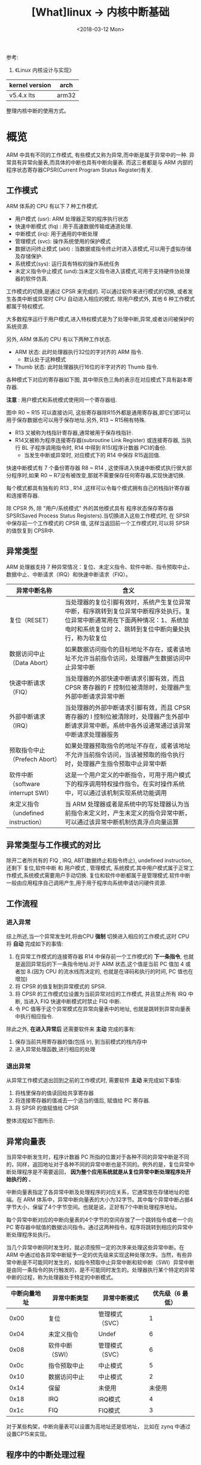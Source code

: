 #+TITLE: [What]linux -> 内核中断基础
#+DATE:  <2018-03-12 Mon> 
#+TAGS: kernel
#+LAYOUT: post 
#+CATEGORIES: linux, kernel, irq
#+NAME: <linux_kernel_irq_tutorial.org>
#+OPTIONS: ^:nil 
#+OPTIONS: ^:{}

参考: 
1. 《Linux 内核设计与实现》

| kernel version | arch  |
|----------------+-------|
| v5.4.x lts     | arm32 |

整理内核中断的使用方式。
#+BEGIN_HTML
<!--more-->
#+END_HTML
* 概览
ARM 中具有不同的工作模式, 有些模式又称为异常,而中断是属于异常中的一种.
异常具有异常向量表,而具体的中断也具有中断向量表.
而这三者都是与 ARM 内部的 程序状态寄存器CPSR(Current Program Status Register)有关.
[[./arm_cpsr.jpg]]

** 工作模式
ARM 体系的 CPU 有以下 7 种工作模式.
- 用户模式 (usr): ARM 处理器正常的程序执行状态
- 快速中断模式 (fiq) : 用于高速数据传输或通道处理.
- 中断模式 (irq): 用于通用的中断处理
- 管理模式 (svc): 操作系统使用的保护模式
- 数据访问终止模式 (abt) : 当数据或指令终止时进入该模式,可以用于虚拟存储及存储保护.
- 系统模式(sys): 运行具有特权的操作系统任务
- 未定义指令中止模式 (und):当未定义指令进入该模式,可用于支持硬件协处理器的软件仿真.

工作模式的切换,是通过 CPSR 来完成的. 可以通过软件来进行模式的切换, 或者发生各类中断或异常时 CPU 自动进入相应的模式. 除用户模式外, 其他 6 种工作模式都属于特权模式.

大多数程序运行于用户模式,进入特权模式是为了处理中断,异常,或者访问被保护的系统资源.

另外, ARM 体系的 CPU 有以下两种工作状态.
- ARM 状态: 此时处理器执行32位的字对齐的 ARM 指令.
  + 默认处于这种模式
- Thumb 状态: 此时处理器执行16位的半字对齐的 Thumb 指令.

各种模式下对应的寄存器如下图, 其中带灰色三角的表示在对应模式下具有副本寄存器.
[[./arm_modeReg.jpg]]

*注意* : 用户模式和系统模式使用同一个寄存器组.

图中 R0 ~ R15 可以直接访问, 这些寄存器除R15外都是通用寄存器,即它们即可以用于保存数据也可以用于保存地址.另外, R13 ~ R15稍有特殊.
- R13 又被称为栈指针寄存器,通常被用于保存栈指针. 
- R14又被称为程序连接寄存器(subroutine Link Register) 或连接寄存器, 当执行 BL 子程序调用指令时, R14 中得到 R15(程序计数器 PC)的备份.
  + 当发生中断或异常时, 对应模式下的 R14 中保存 R15返回值.

快速中断模式有 7 个备份寄存器 R8 ~ R14 , 这使得进入快速中断模式执行很大部分程序时,如果 R0 ~ R7没有被改变,那就不需要保存任何寄存器,实现快速切换.

每个模式都具有独有的 R13 , R14 ,这样可以令每个模式拥有自己的栈指针寄存器和连接寄存器.

除 CPSR 外, 除 "用户/系统模式" 外的其他模式具有 程序状态保存寄存器 SPSR(Saved Process Status Registers).当切换进入这些工作模式时, 在 SPSR 中保存前一个工作模式的 CPSR 值,
这样当返回前一个工作模式时,可以将 SPSR 的值恢复到 CPSR中.

** 异常类型
ARM 处理器支持 7 种异常情况：复位、未定义指令、软件中断、指令预取中止、数据中止、中断请求（IRQ）和快速中断请求（FIQ）。

| 异常中断名称                        | 含义                                                                                                                                                                                  |
|-------------------------------------+---------------------------------------------------------------------------------------------------------------------------------------------------------------------------------------|
| 复位（RESET）                       | 当处理器的复位引脚有效时，系统产生复位异常中断，程序跳转到复位异常中断程序处执行。复位异常中断通常用在下面两种情况：1、系统加电时和系统复位时 2、跳转到复位中断向量处执行，称为软复位 |
| 数据访问中止（Data Abort）          | 如果数据访问指令的目标地址不存在，或者该地址不允许当前指令访问，处理器产生数据访问中止异常中断                                                                                        |
| 快速中断请求（FIQ）                 | 当处理器的外部快速中断请求引脚有效，而且 CPSR 寄存器的 F 控制位被清除时，处理器产生外部中断请求异常中断                                                                               |
| 外部中断请求（IRQ）                 | 当处理器的外部中断请求引脚有效，而且 CPSR 寄存器的 I 控制位被清除时，处理器产生外部中断请求异常中断。系统中各外设通常通过该异常中断请求处理器服务                                     |
| 预取指令中止（Prefech Abort）       | 如果处理器预取指令的地址不存在，或者该地址不允许当前指令访问，当该被预取的指令执行时，处理器产生指令预取中止异常中断                                                                  |
| 软件中断（software interrupt SWI）  | 这是一个用户定义的中断指令，可用于用户模式下的程序调用特权操作指令。在实时操作系统中，可以通过该机制实现系统功能调用                                                                  |
| 未定义指令（undefined instruction） | 当 ARM 处理器或者是系统中的写处理器认为当前指令未定义时，产生未定义的指令异常中断，可以通过该异常中断机制仿真浮点向量运算                                                             |

** 异常类型与工作模式的对比
除开二者所共有的 FIQ , IRQ, ABT(数据终止和指令终止), undefined instruction, 还剩下 复位,软件中断 和 用户模式 , 管理模式, 系统模式.其中用户模式属于正常工作模式,系统模式需要用户手动切换.
复位和软件中断都属于是管理模式.软件中断一般由应用程序自己调用产生,用于用于程序向系统申请访问硬件资源.
** 工作流程
*** 进入异常
综上所述,当一个异常发生时,将由CPU *强制* 切换进入相应的工作模式,这时 CPU 将 *自动* 完成如下的事情:
1. 在异常工作模式的连接寄存器 R14 中保存前一个工作模式的 *下一条指令*, 也就是返回异常后的下一条指令地址.对于 ARM 状态,这个值是当前 PC 值加 4 或者加 8.(因为 CPU 的流水线而决定的, 也就是在译码和执行的时间, PC 值也在增加)
2. 将 CPSR 的值复制到异常模式的 SPSR.
3. 将 CPSR 的工作模式位设置为当前异常对应的工作模式, 并且禁止所有 IRQ 中断, 当进入 FIQ 快速中断模式时禁止 FIQ 中断.
4. 令 PC 值等于这个异常模式在异常向量表中的地址, 也就是跳转到异常向量表中执行相应指令.

除此之外, *在进入异常后* 还需要软件来 *主动* 完成的事有:
1. 保存当前共用寄存器的值(包括 lr), 到当前模式的栈内存中
2. 进入异常处理函数,进行相应的处理
*** 退出异常
从异常工作模式退出回到之前的工作模式时, 需要软件 *主动* 来完成如下事情:
1. 将栈里保存的值读回给共享寄存器
2. 将连接寄存器的值减去一个适当的值后, 赋值给 PC 寄存器.
3. 将 SPSR 的值赋值给 CPSR

整体流程如下图所示:

[[./arm_isr.jpg]]

** 异常向量表
当异常中断发生时，程序计数器 PC 所指的位置对于各种不同的异常中断是不同的，同样，返回地址对于各种不同的异常中断也是不同的。例外的是，复位异常中断处理程序是不需要返回， *因为整个应用系统就是从复位异常中断处理程序处开始执行的* 。

中断向量表指定了各异常中断及处理程序的对应关系，它通常放在存储地址的低端。在 ARM 体系中，异常中断向量表的大小为32字节。其中每个异常中断占据4字节大小，保留了4个字节空间。也就是说，正好有7个中断处理程序地址。

每个异常中断对应的中断向量表的4个字节的空间存放了一个跳转指令或者一个向 PC 寄存器中赋值的数据访问指令。通过这两种指令，程序将跳转到相应的异常中断处理程序处执行。

当几个异常中断同时发生时，就必须按照一定的次序来处理这些异常中断。在 ARM 中通过给各异常中断赋予一定的优先级来实现这种处理次序。当然，有些异常中断是不可能同时发生的，如指令预取中止异常中断和软中断（SWI）异常中断是由同一条指令的执行触发的，是不可能同时发生的。处理器执行某个特定的异常中断的过程，称为处理器处于特定的中断模式。

| 中断向量地址 | 异常中断类型    | 异常中断模式    | 优先级（6 最低） |
|--------------+-----------------+-----------------+------------------|
|         0x00 | 复位            | 管理模式（SVC） |                1 |
|         0x04 | 未定义指令      | Undef           |                6 |
|         0x08 | 软件中断（SWI） | 管理模式（SVC） |                6 |
|         0x0c | 指令预取中止    | 中止模式        |                5 |
|         0x10 | 数据访问中止    | 中止模式        |                2 |
|         0x14 | 保留            | 未使用          |           未使用 |
|         0x18 | IRQ             | IRQ模式         |                4 |
|         0x1c | FIQ             | FIQ模式         |                3 |

对于某些构架，中断向量表可以设置为高地址还是低地址， 比如在 zynq 中通过设置CP15来实现。
** 程序中的中断处理过程
ARM 处理器相应中断的时候，总是从固定的地址（一般是指中断向量表）开始，而在高级语言环境下开发中断服务程序时，无法控制固定地址开始的跳转流程。
为了使得上层应用程序与硬件中断跳转联系起来，需要编写一段中间的服务程序来进行连接。这样的服务程序常被称为中断解析程序。

每个异常中断对应一个4字节的空间，正好放置一条跳转指令或者向 PC 寄存器赋值的数据访问指令。理论上可以通过这两种指令直接使得程序跳转到对应的中断处理程序中去。但实际上由于函数地址值为未知和其他一些问题，并不这么做。

发生异常后，中断源请求中断，PC 自动跳转到中断向量表中固定地址执行。中断向量表中存放一条跳转指令，跳转到用户自定义地址（解析程序）继续执行。在解析程序中，将会和异常服务程序连接起来。
对于 IRQ 又会有一个中断向量表,对于请求的各种不同的中断.

一般在硬件启动后,会有汇编代码来提前设置好各种模式的栈。

[[./interrupt_IRQ.jpg]]

* Linux内核中的中断
** 概念
*** 中断类型
- 根据中断的来源分为内部和外部中断，比如操作系统从用户态切换到内核态需要借助软件中断
- 根据中断是否可以屏蔽分为可屏蔽中断和不可屏蔽中断(NMI)
- 根据中断入口跳转方法的不同，中断分为向量中断和非向量中断，向量中断由硬件提供中断服务程序入口地址，非向量中断由软件提供中断服务程序入口地址

ARM 多核处理器都是通过GIC（Generic Interrupt Controller）来控制中断:
- 每个处理器都有其私有的中断PPI(Private Peripheral Interrupt)
- 处理器之间，用户态与内核态之间通信及请求是通过软件中断完成SGI(Software Generated Interrupt).
- 多个CPU共享外设中断SPI(Shared Peripheral Interrupt)
  + linux 中使用函数 =extern int irq_set_affinity(unsigned int irq, const struct cpumask *m);= 来将外设中断绑定到固定CPU核去
#+BEGIN_SRC c
///默认情况下，中断都是在CPU0上产生的。
///将中断irq设定到CPU i 上去
irq_set_affinity(irq, cpumask_of(i));
#+END_SRC
*** 中断处理程序架构
为了满足中断处理时间尽量短的要求，Linux将中断处理程序分为顶半(Top Half)处理和底半(Bottom Half)处理两部分(优秀的 RT-thread 也是这样做的)。
- 顶半部分用于完成尽量少的比较紧急的功能，往往只是简单的读取中断寄存器状态，并在清除中断标志后就将底半处理程序挂到设备的底半执行队列中去。
- 底半部分几乎做了中断处理程序所有的事情， *而且可以被新中断打断*.相对来说处理并不是很紧急且相对比较耗时的工作。

*注意*: 如果整个中断处理的工作本来就很少，那么就完全可以直接在顶半部分完成。

查看 =/proc/interrupts= 文件可以获得系统中中断的统计信息，并能统计出每一个中断号上的中断在每个CPU上发生的次数。
*** 中断上下文
当执行一个中断处理程序时，内核处于中断上下文（interrupt contex）。

当内核代表进程执行时（执行系统调用或运行内核线程），此时处于进程上下文，可以通过 current 宏获取当前任务。
- 并且因为进程是以进程上下文的形式连接到内核中的，因此进程上下文可以睡眠，也可以调用调度程序。

但中断上下文和进程没有半毛钱关系，与 current 宏也没有绝对关系。
- *因为中断不属于调度器的一部分，它没有后备进程，所以中断上下文不可以睡眠*
** 中断编程
*** 申请和释放中断
要先申请中断才能够使用，并且在不使用后需要释放中断。
#+BEGIN_SRC c
  /**
   ,* enum irqreturn
   ,* @IRQ_NONE		interrupt was not from this device or was not handled
   ,* @IRQ_HANDLED		interrupt was handled by this device
   ,* @IRQ_WAKE_THREAD	handler requests to wake the handler thread
   ,*/
  enum irqreturn {
                  IRQ_NONE		= (0 << 0),
                  IRQ_HANDLED		= (1 << 0),
                  IRQ_WAKE_THREAD		= (1 << 1),
  };

  typedef enum irqreturn irqreturn_t;
  typedef irqreturn_t (*irq_handler_t)(int, void *);
  /**
   ,* @brief 申请一个中断
   ,* @param irq: 要申请的硬件中断号
   ,* @param handler: 中断处理的顶半函数
   ,* @param flags: 中断的触发方式及处理方式
   ,*        + IRQF_TRIGGER_RISING
   ,*        + IRQF_TRIGGER_FAILING
   ,*        + IRQF_TRIGGER_HIGH
   ,*        + IRQF_TRIGGER_LOW
   ,*        + IRQF_SHARED : 多个设备共享中断
   ,* @param name: 中断对应的名称
   ,* @param dev: 要传递给中断服务程序的私有数据,一般为设备的设备结构体地址或NULL
   ,* @retval
   ,*        + 0 成功
   ,*        + -EINVAL : 中断号无效或处理函数指针为NULL
   ,*        + -EBUSY : 中断已经被占用且不能共享
   ,*/ int request_irq(unsigned int irq, irq_handler_t handler, unsigned long flags, const char *name, void *dev);

  /**
   ,* @brief 此函数会在合适的时候自动释放中断资源
   ,*/
  int devm_request_irq(struct device *dev, unsigned int irq, irq_handler_t handler, unsigned long irqflags, const char *devname, void *dev_id);

  /**
   ,* @brief 在模块卸载前自动释放
   ,* @note 在实际使用时，如果在驱动卸载时不使用此功能，那么在驱动重新装载就会
   ,* 由于申请不到中断资源而进入 Oops，原因不明....
   ,*/
  void devm_free_irq(struct device *dev, unsigned int irq, void *dev_id);

  /**
   ,* @brief 释放中断
   ,*/
  void free_irq(unsigned int irq, void *dev_id);
#+END_SRC
关于 =dev_id= 需要注意的是：dev_id 除了可以传递私有数据外，还是用于区分共享中断。

当以共享中断的方式申请中断处理程序后，free_irq 中的 dev_id 必须与申请的保持一直，这样系统才会删除对应的中断处理函数。
*** 使能和屏蔽中断
在申请了中断资源后，便可以使能及失能中断。
#+BEGIN_SRC c

  /**
   ,* @brief 使能中断
   ,* @note 使能中断控制器对应的 irq
   ,*/
  void enable_irq(int irq);
  /**
   ,* @brief 等待目前的中断处理完成后关闭中断
   ,* @note: 不能在中断的顶半部分调用此函数，因为它会一直等待底半部分，而底半还没有执行，就会卡死
   ,* @note 关闭中断控制器对应的 irq
   ,*/
  void disable_irq(int irq);
  /**
   ,* @brief 给中断处理发送消息，处理完成后自动关闭，此函数会立即返回
   ,*/
  void disable_irq_nosync(int irq);

  //关闭本CPU内的所有中断，并保存当前的中断状态
  #define local_irq_save(flags) ...
  //根据关闭前的状态恢复中断
  #define local_irq_restore(flags) ...

  //关闭本CPU内所有中断
  void local_irq_disable(void);
  //打开本CPU内的所有中断
  void local_irq_enable(void);

  //等待对应的中断退出，相当于同步作用
  void synchronize_irq(unsigned int irq);

#+END_SRC
*** 获取中断状态
#+BEGIN_SRC c
  /**
   ,* @brief : 如果本地处理器上的中断系统被禁止，则返回 true，否则返回 false
   ,*/
  irqs_disable();
  /**
   ,* @brief : 当内核处于 NMI,IRQ,SoftIRQ 上下文或底半处理被关闭时，返回真
   ,* @note : 现在一般不使用了
   ,*/
  in_interrupt();
  /**
   ,* @brief : 当内核处于 SoftIRQ 上下文或底半处理被关闭时，返回真
   ,* @note : 现在一般不使用了
   ,*/
  in_softirq();
  /**
   ,* @brief : 当内核处于 IRQ 上下文时，返回真
   ,*/
  in_irq();
  /**
   ,* @brief : 当内核处于 SoftIRQ 上下文时，返回真
   ,*/
  in_serving_softirq();
  /**
   ,* @brief : 当内核处于 NMI 上下文时，返回真
   ,*/
  in_nmi();
  /**
   ,* @brief : 当内核处于 任务 上下文时，返回真
   ,*/
  in_task();
  
#+END_SRC 
*** 底半处理机制
顶半和底半之间的划分有一些借鉴：
- 如果一个任务对时间非常敏感，将其放在中断处理程序中执行
- 如果一个任务和硬件相关，将其放在中断处理程序中执行
- 如果一个任务要保证不被其他中断打断，将其放在中断处理程序中执行
- 其他所有任务，考虑放置在下半部执行    

Linux 实现底半部的机制主要有 tasklet、工作队列、软中断和线程化irq.
- *此处软中断指的是由软件模拟的中断机制，而不是ARM中的由软件触发的硬件中断！*.
- 软中断和tasklet运行于软中断上下文，仍然属于原子上下文的一种，而工作队列运行于进程上下文。
  + *因此，在软中断和takelet处理函数中不允许睡眠，而在工作队列处理函数中允许睡眠*.
- =local_bh_disable() and local_bh_enable()= 是内核中用于禁止和使能的软中断及tasklet底半部机制的函数。

*注意*: 软中断以及基于软中断的tasklet如果在某段时间大量出现的话,内核会把后续软中断放入 ksoftirqd 内核线程中执行。
- 因为软中断的优先级高于任务调度，如果软中断的调度频率过高那任务调度就会被饿死。
**** tasklet
tasklet 的执行上下文是软中断，执行时机通常是顶半部返回的时候。只需要定义 tasklet 及其处理函数，并将两者关联即可。

takelet 执行通常是在中断退出后立即执行，软中断依次运行挂在其等待队列上的 tasklet 处理函数。
#+BEGIN_SRC c
/**
 ,* @brief 定义一个tasklet结构 my_tasklet, 与 my_tasklet_func(data) 函数关联
 ,* 传递给 my_tasklet_func 的参数就是 data
 ,*/
void my_tasklet_func(unsigned long);
DECLARE_TASKLET(my_tasklet, my_tasklet_func, data);

//启动底半处理机制，此函数在顶半处理中使用
tasklet_schedule(&my_tasklet);

#+END_SRC
使用tasklet 的整体驱动模板
#+BEGIN_SRC c
void xxx_do_task_let(unsigned long);
DECLARE_TASKLET(xxx_tasklet, xxx_do_task_let, 0);

void xxx_do_task_let(unsigned long)
{
        ...
}
irqreturn_t xxx_interrupt(int irq, void *dev_id)
{
        ...
        tasklet_schedule(&xxx_tasklet);
        ...
        return IRQ_HANDLED;
}
int __init xxx_init(void)
{
        ...
        result = request_irq(xxx_irq, xxx_interrupt, 0, "xxx", NULL);

}

void __exit xxx_exit(void)
{
        ...
        free_irq(xxx_irq, xxx_interrupt);
        ...
}

#+END_SRC
**** 工作队列
工作队列的执行上下文是内核线程，因此 *可以调度和睡眠*，当需要处理的底半任务可能会引起睡眠时，就应该使用工作队列。
#+BEGIN_SRC c
/**
 ,* 定义数据结构及操作函数
 ,*/
struct work_struct my_wq;
void my_wq_func(struct work_struct *work);
INIT_WORK(&my_wq, my_wq_func);
//启动
schedule_work(&my_wq);
#+END_SRC
队列处理模板
#+BEGIN_SRC c
struct work_struct xxx_wq;
void xxx_do_work(struct work_struct *work);

void xxx_do_work(struct work_struct *work)
{
        ...
}
irqreturn_t xxx_interrupt(int irq, void *dev_id)
{
        ...
        schdule_work(&xxx_wq);
        ...
        return IRQ_HANDLED;
}
int xxx_init(void)
{
        ...
        result = request_irq(xxx_irq, xxx_interrupt, 0,  "xxx", NULL);
        ...
//与tasklet 不同之处
        INIT_WORK(&xxx_wq, xxx_do_work);
        ...
}
void xxx_exit(void)
{
        ...
        freq_irq(xxx_irq, xxx_interrupt);
        ...
}
#+END_SRC
**** 软中断(不建议使用)
软中断的执行时机通常是顶半部分返回的时候，tasklet是基于软中断实现的，因此也运行于软中断上下文。
- 每一个核上都对应一个 =ksoftirqd= ，用于高频出现软中断或 tasklet 时的线程化处理

软中断不建议使用的原因是：同一份软中断函数在多核环境下有可能被多个核同时执行，所以需要考虑这种互斥性。
而 tasklet 的调度策略是不会在多个核上运行同一个 tasklet 函数，这样相对就更容易实现一点
#+BEGIN_SRC c
  /* PLEASE, avoid to allocate new softirqs, if you need not _really_ high
     frequency threaded job scheduling. For almost all the purposes
     tasklets are more than enough. F.e. all serial device BHs et
     al. should be converted to tasklets, not to softirqs.
  ,*/
  //! 内核已经建议不直接使用 softirq 而是使用其 tasklet

  enum
    {
     HI_SOFTIRQ=0, //优先级高的 tasklets
     TIMER_SOFTIRQ,//定时器下半部
     NET_TX_SOFTIRQ,//发送网络数据包
     NET_RX_SOFTIRQ,//接收网络数据包
     BLOCK_SOFTIRQ,//BLOCK 装置
     IRQ_POLL_SOFTIRQ,
     TASKLET_SOFTIRQ,//正常优先级的 tasklets
     SCHED_SOFTIRQ,//调度程序
     HRTIMER_SOFTIRQ, /* Unused, but kept as tools rely on the
                         numbering. Sigh! *///高精度定时器
     RCU_SOFTIRQ,    /* Preferable RCU should always be the last softirq *///RCU 锁

     NR_SOFTIRQS //10
    };
#+END_SRC

用 =softirq_action= 结构体表示一个软中断，使用 =open_softirq()= 注册软中断对应的处理函数， =raise_softirq()= 触发一个软中断。
#+BEGIN_SRC c
void open_softirq(int nr, void (*action)(struct softirq_action *));
void raise_softirq(unsigned int nr);
#+END_SRC
**** threaded_irq
内核中除了可以通过 =request_irq(),devm_request_irq()= 申请中断外，还可以通过下面函数申请：
#+BEGIN_SRC c
/**
 ,* @brief 相比 request_irq() 内核会为相应的中断号分配一个对应的内核线程
 ,* @brief 如果中断处理函数 handler() 返回值是 IRQ_WAKE_THREAD ,内核会调度对应的线程执行 thread_fn 函数
 ,* @note 支持flags 中设置 IRQF_ONESHOT,内核会自动帮助我们在中断上下文中屏蔽对应的中断号，而在内核调度thread_fn 执行后，重新使能该中断号
 ,* 当 handler 为NULL时， 内核默认使用 irq_default_primary_handler() 代替 handler() 并使用 IRQF_ONESHOT
 ,*/
int request_threaded_irq(unsigned int irq, irq_handler_t handler, irq_handler_t thread_fn,
                         unsigned long flags, const char *name, void *dev);
int devm_request_threaded_irq(struct device *dev,unsigned int irq, irq_handler_t handler, irq_handler_t thread_fn,unsigned long flags, const char *name, void *dev);
#+END_SRC
*** 中断共享
在多个设备共享一根硬件中断线的情况下，需要使用中断共享的方式：
- 共享中断的多个设备在申请中断的时候，都应该使用 =IRQF_SHARED= 标志，而且一个设备以 =IRQF_SHARED= 申请某中断成功的前提是该中断未被申请或之前申请标志也是 =IRQF_SHARED=
- =request_irq()= 的参数 =void *dev_id= 应该使用当前设备的结构体地址
- 在中断到来时，会遍历执行共享此中断的所有中断处理程序，直到某一个函数返回 IRQ_HANDLED .在中断处理顶半部分中，应该根据硬件寄存器中的信息比对传入的 =dev_id= 是否一致，不一致就返回 =IRQ_NONE=.

#+BEGIN_SRC c
irqreturn_t xxx_interrupt(int irq, void *dev_id)
{
        ...
        int status = read_int_status();// 获取中断源状态
        if(!is_myint(dev_id, status))
                return IRQ_NONE;

        // 中断匹配，执行底半部分
        return IRQ_HANDLED;
}
int xxx_init(void)
{
        ...
        result = request_irq(sh_irq, xxx_interrupt, IRQF_SHARED, "xxx", xxx_dev);
        ...
}

void xxx_exit(void)
{
        ...
        free_irq(xxx_irq, xxx_interrupt);
        ..
}
#+END_SRC
